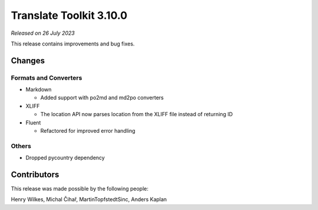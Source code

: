Translate Toolkit 3.10.0
************************

*Released on 26 July 2023*

This release contains improvements and bug fixes.

Changes
=======

Formats and Converters
----------------------

- Markdown

  - Added support with po2md and md2po converters

- XLIFF

  - The location API now parses location from the XLIFF file instead of returning ID

- Fluent

  - Refactored for improved error handling

Others
------

- Dropped pycountry dependency

Contributors
============

This release was made possible by the following people:

Henry Wilkes, Michal Čihař, MartinTopfstedtSinc, Anders Kaplan
